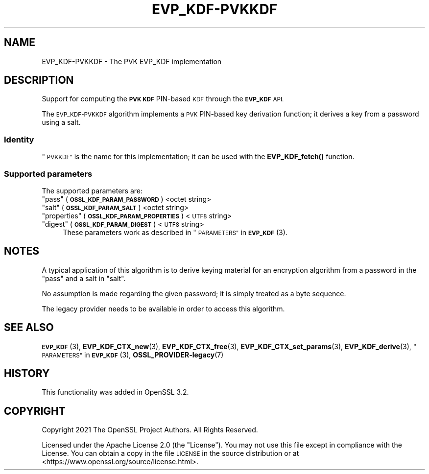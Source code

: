 .\" Automatically generated by Pod::Man 4.11 (Pod::Simple 3.35)
.\"
.\" Standard preamble:
.\" ========================================================================
.de Sp \" Vertical space (when we can't use .PP)
.if t .sp .5v
.if n .sp
..
.de Vb \" Begin verbatim text
.ft CW
.nf
.ne \\$1
..
.de Ve \" End verbatim text
.ft R
.fi
..
.\" Set up some character translations and predefined strings.  \*(-- will
.\" give an unbreakable dash, \*(PI will give pi, \*(L" will give a left
.\" double quote, and \*(R" will give a right double quote.  \*(C+ will
.\" give a nicer C++.  Capital omega is used to do unbreakable dashes and
.\" therefore won't be available.  \*(C` and \*(C' expand to `' in nroff,
.\" nothing in troff, for use with C<>.
.tr \(*W-
.ds C+ C\v'-.1v'\h'-1p'\s-2+\h'-1p'+\s0\v'.1v'\h'-1p'
.ie n \{\
.    ds -- \(*W-
.    ds PI pi
.    if (\n(.H=4u)&(1m=24u) .ds -- \(*W\h'-12u'\(*W\h'-12u'-\" diablo 10 pitch
.    if (\n(.H=4u)&(1m=20u) .ds -- \(*W\h'-12u'\(*W\h'-8u'-\"  diablo 12 pitch
.    ds L" ""
.    ds R" ""
.    ds C` ""
.    ds C' ""
'br\}
.el\{\
.    ds -- \|\(em\|
.    ds PI \(*p
.    ds L" ``
.    ds R" ''
.    ds C`
.    ds C'
'br\}
.\"
.\" Escape single quotes in literal strings from groff's Unicode transform.
.ie \n(.g .ds Aq \(aq
.el       .ds Aq '
.\"
.\" If the F register is >0, we'll generate index entries on stderr for
.\" titles (.TH), headers (.SH), subsections (.SS), items (.Ip), and index
.\" entries marked with X<> in POD.  Of course, you'll have to process the
.\" output yourself in some meaningful fashion.
.\"
.\" Avoid warning from groff about undefined register 'F'.
.de IX
..
.nr rF 0
.if \n(.g .if rF .nr rF 1
.if (\n(rF:(\n(.g==0)) \{\
.    if \nF \{\
.        de IX
.        tm Index:\\$1\t\\n%\t"\\$2"
..
.        if !\nF==2 \{\
.            nr % 0
.            nr F 2
.        \}
.    \}
.\}
.rr rF
.\"
.\" Accent mark definitions (@(#)ms.acc 1.5 88/02/08 SMI; from UCB 4.2).
.\" Fear.  Run.  Save yourself.  No user-serviceable parts.
.    \" fudge factors for nroff and troff
.if n \{\
.    ds #H 0
.    ds #V .8m
.    ds #F .3m
.    ds #[ \f1
.    ds #] \fP
.\}
.if t \{\
.    ds #H ((1u-(\\\\n(.fu%2u))*.13m)
.    ds #V .6m
.    ds #F 0
.    ds #[ \&
.    ds #] \&
.\}
.    \" simple accents for nroff and troff
.if n \{\
.    ds ' \&
.    ds ` \&
.    ds ^ \&
.    ds , \&
.    ds ~ ~
.    ds /
.\}
.if t \{\
.    ds ' \\k:\h'-(\\n(.wu*8/10-\*(#H)'\'\h"|\\n:u"
.    ds ` \\k:\h'-(\\n(.wu*8/10-\*(#H)'\`\h'|\\n:u'
.    ds ^ \\k:\h'-(\\n(.wu*10/11-\*(#H)'^\h'|\\n:u'
.    ds , \\k:\h'-(\\n(.wu*8/10)',\h'|\\n:u'
.    ds ~ \\k:\h'-(\\n(.wu-\*(#H-.1m)'~\h'|\\n:u'
.    ds / \\k:\h'-(\\n(.wu*8/10-\*(#H)'\z\(sl\h'|\\n:u'
.\}
.    \" troff and (daisy-wheel) nroff accents
.ds : \\k:\h'-(\\n(.wu*8/10-\*(#H+.1m+\*(#F)'\v'-\*(#V'\z.\h'.2m+\*(#F'.\h'|\\n:u'\v'\*(#V'
.ds 8 \h'\*(#H'\(*b\h'-\*(#H'
.ds o \\k:\h'-(\\n(.wu+\w'\(de'u-\*(#H)/2u'\v'-.3n'\*(#[\z\(de\v'.3n'\h'|\\n:u'\*(#]
.ds d- \h'\*(#H'\(pd\h'-\w'~'u'\v'-.25m'\f2\(hy\fP\v'.25m'\h'-\*(#H'
.ds D- D\\k:\h'-\w'D'u'\v'-.11m'\z\(hy\v'.11m'\h'|\\n:u'
.ds th \*(#[\v'.3m'\s+1I\s-1\v'-.3m'\h'-(\w'I'u*2/3)'\s-1o\s+1\*(#]
.ds Th \*(#[\s+2I\s-2\h'-\w'I'u*3/5'\v'-.3m'o\v'.3m'\*(#]
.ds ae a\h'-(\w'a'u*4/10)'e
.ds Ae A\h'-(\w'A'u*4/10)'E
.    \" corrections for vroff
.if v .ds ~ \\k:\h'-(\\n(.wu*9/10-\*(#H)'\s-2\u~\d\s+2\h'|\\n:u'
.if v .ds ^ \\k:\h'-(\\n(.wu*10/11-\*(#H)'\v'-.4m'^\v'.4m'\h'|\\n:u'
.    \" for low resolution devices (crt and lpr)
.if \n(.H>23 .if \n(.V>19 \
\{\
.    ds : e
.    ds 8 ss
.    ds o a
.    ds d- d\h'-1'\(ga
.    ds D- D\h'-1'\(hy
.    ds th \o'bp'
.    ds Th \o'LP'
.    ds ae ae
.    ds Ae AE
.\}
.rm #[ #] #H #V #F C
.\" ========================================================================
.\"
.IX Title "EVP_KDF-PVKKDF 7ossl"
.TH EVP_KDF-PVKKDF 7ossl "2023-11-23" "3.2.0" "OpenSSL"
.\" For nroff, turn off justification.  Always turn off hyphenation; it makes
.\" way too many mistakes in technical documents.
.if n .ad l
.nh
.SH "NAME"
EVP_KDF\-PVKKDF \- The PVK EVP_KDF implementation
.SH "DESCRIPTION"
.IX Header "DESCRIPTION"
Support for computing the \fB\s-1PVK KDF\s0\fR PIN-based \s-1KDF\s0 through the \fB\s-1EVP_KDF\s0\fR
\&\s-1API.\s0
.PP
The \s-1EVP_KDF\-PVKKDF\s0 algorithm implements a \s-1PVK\s0 PIN-based key
derivation function; it derives a key from a password using a salt.
.SS "Identity"
.IX Subsection "Identity"
\&\*(L"\s-1PVKKDF\*(R"\s0 is the name for this implementation; it
can be used with the \fBEVP_KDF_fetch()\fR function.
.SS "Supported parameters"
.IX Subsection "Supported parameters"
The supported parameters are:
.ie n .IP """pass"" (\fB\s-1OSSL_KDF_PARAM_PASSWORD\s0\fR) <octet string>" 4
.el .IP "``pass'' (\fB\s-1OSSL_KDF_PARAM_PASSWORD\s0\fR) <octet string>" 4
.IX Item "pass (OSSL_KDF_PARAM_PASSWORD) <octet string>"
.PD 0
.ie n .IP """salt"" (\fB\s-1OSSL_KDF_PARAM_SALT\s0\fR) <octet string>" 4
.el .IP "``salt'' (\fB\s-1OSSL_KDF_PARAM_SALT\s0\fR) <octet string>" 4
.IX Item "salt (OSSL_KDF_PARAM_SALT) <octet string>"
.ie n .IP """properties"" (\fB\s-1OSSL_KDF_PARAM_PROPERTIES\s0\fR) <\s-1UTF8\s0 string>" 4
.el .IP "``properties'' (\fB\s-1OSSL_KDF_PARAM_PROPERTIES\s0\fR) <\s-1UTF8\s0 string>" 4
.IX Item "properties (OSSL_KDF_PARAM_PROPERTIES) <UTF8 string>"
.ie n .IP """digest"" (\fB\s-1OSSL_KDF_PARAM_DIGEST\s0\fR) <\s-1UTF8\s0 string>" 4
.el .IP "``digest'' (\fB\s-1OSSL_KDF_PARAM_DIGEST\s0\fR) <\s-1UTF8\s0 string>" 4
.IX Item "digest (OSSL_KDF_PARAM_DIGEST) <UTF8 string>"
.PD
These parameters work as described in \*(L"\s-1PARAMETERS\*(R"\s0 in \s-1\fBEVP_KDF\s0\fR\|(3).
.SH "NOTES"
.IX Header "NOTES"
A typical application of this algorithm is to derive keying material for an
encryption algorithm from a password in the \*(L"pass\*(R" and a salt in \*(L"salt\*(R".
.PP
No assumption is made regarding the given password; it is simply treated as a
byte sequence.
.PP
The legacy provider needs to be available in order to access this algorithm.
.SH "SEE ALSO"
.IX Header "SEE ALSO"
\&\s-1\fBEVP_KDF\s0\fR\|(3),
\&\fBEVP_KDF_CTX_new\fR\|(3),
\&\fBEVP_KDF_CTX_free\fR\|(3),
\&\fBEVP_KDF_CTX_set_params\fR\|(3),
\&\fBEVP_KDF_derive\fR\|(3),
\&\*(L"\s-1PARAMETERS\*(R"\s0 in \s-1\fBEVP_KDF\s0\fR\|(3),
\&\fBOSSL_PROVIDER\-legacy\fR\|(7)
.SH "HISTORY"
.IX Header "HISTORY"
This functionality was added in OpenSSL 3.2.
.SH "COPYRIGHT"
.IX Header "COPYRIGHT"
Copyright 2021 The OpenSSL Project Authors. All Rights Reserved.
.PP
Licensed under the Apache License 2.0 (the \*(L"License\*(R").  You may not use
this file except in compliance with the License.  You can obtain a copy
in the file \s-1LICENSE\s0 in the source distribution or at
<https://www.openssl.org/source/license.html>.
